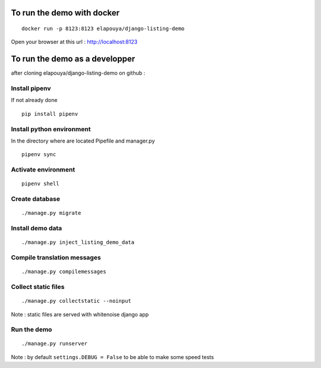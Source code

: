 To run the demo with docker
===========================

::

    docker run -p 8123:8123 elapouya/django-listing-demo

Open your browser at this url : http://localhost:8123


To run the demo as a developper
===============================

after cloning elapouya/django-listing-demo on github :

Install pipenv
--------------

If not already done ::

    pip install pipenv


Install python environment
--------------------------

In the directory where are located Pipefile and manager.py ::

    pipenv sync


Activate environment
--------------------

::

    pipenv shell


Create database
---------------

::

    ./manage.py migrate


Install demo data
-----------------

::

    ./manage.py inject_listing_demo_data


Compile translation messages
----------------------------

::

    ./manage.py compilemessages


Collect static files
--------------------

::

    ./manage.py collectstatic --noinput

Note : static files are served with whitenoise django app

Run the demo
------------

::

    ./manage.py runserver

Note : by default ``settings.DEBUG = False`` to be able to make some speed tests